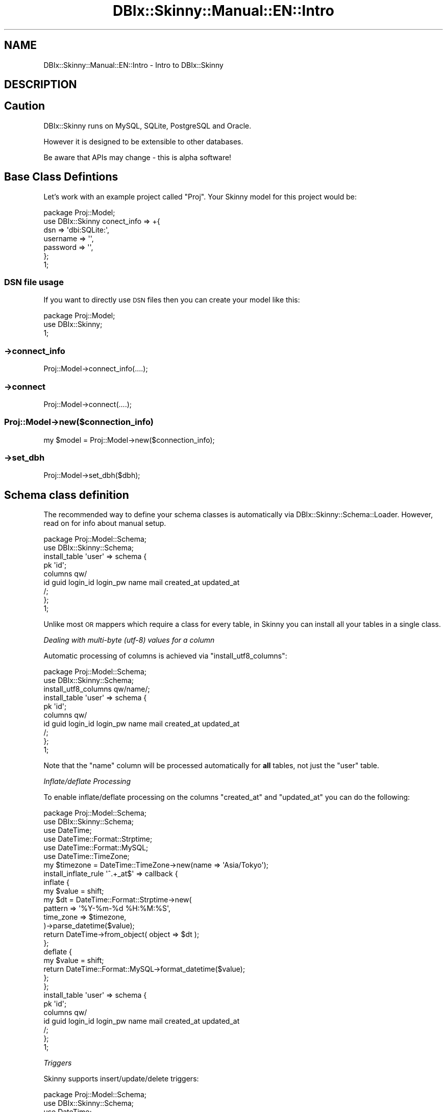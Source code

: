 .\" Automatically generated by Pod::Man 2.27 (Pod::Simple 3.28)
.\"
.\" Standard preamble:
.\" ========================================================================
.de Sp \" Vertical space (when we can't use .PP)
.if t .sp .5v
.if n .sp
..
.de Vb \" Begin verbatim text
.ft CW
.nf
.ne \\$1
..
.de Ve \" End verbatim text
.ft R
.fi
..
.\" Set up some character translations and predefined strings.  \*(-- will
.\" give an unbreakable dash, \*(PI will give pi, \*(L" will give a left
.\" double quote, and \*(R" will give a right double quote.  \*(C+ will
.\" give a nicer C++.  Capital omega is used to do unbreakable dashes and
.\" therefore won't be available.  \*(C` and \*(C' expand to `' in nroff,
.\" nothing in troff, for use with C<>.
.tr \(*W-
.ds C+ C\v'-.1v'\h'-1p'\s-2+\h'-1p'+\s0\v'.1v'\h'-1p'
.ie n \{\
.    ds -- \(*W-
.    ds PI pi
.    if (\n(.H=4u)&(1m=24u) .ds -- \(*W\h'-12u'\(*W\h'-12u'-\" diablo 10 pitch
.    if (\n(.H=4u)&(1m=20u) .ds -- \(*W\h'-12u'\(*W\h'-8u'-\"  diablo 12 pitch
.    ds L" ""
.    ds R" ""
.    ds C` ""
.    ds C' ""
'br\}
.el\{\
.    ds -- \|\(em\|
.    ds PI \(*p
.    ds L" ``
.    ds R" ''
.    ds C`
.    ds C'
'br\}
.\"
.\" Escape single quotes in literal strings from groff's Unicode transform.
.ie \n(.g .ds Aq \(aq
.el       .ds Aq '
.\"
.\" If the F register is turned on, we'll generate index entries on stderr for
.\" titles (.TH), headers (.SH), subsections (.SS), items (.Ip), and index
.\" entries marked with X<> in POD.  Of course, you'll have to process the
.\" output yourself in some meaningful fashion.
.\"
.\" Avoid warning from groff about undefined register 'F'.
.de IX
..
.nr rF 0
.if \n(.g .if rF .nr rF 1
.if (\n(rF:(\n(.g==0)) \{
.    if \nF \{
.        de IX
.        tm Index:\\$1\t\\n%\t"\\$2"
..
.        if !\nF==2 \{
.            nr % 0
.            nr F 2
.        \}
.    \}
.\}
.rr rF
.\" ========================================================================
.\"
.IX Title "DBIx::Skinny::Manual::EN::Intro 3"
.TH DBIx::Skinny::Manual::EN::Intro 3 "2010-11-08" "perl v5.18.2" "User Contributed Perl Documentation"
.\" For nroff, turn off justification.  Always turn off hyphenation; it makes
.\" way too many mistakes in technical documents.
.if n .ad l
.nh
.SH "NAME"
DBIx::Skinny::Manual::EN::Intro \- Intro to DBIx::Skinny
.SH "DESCRIPTION"
.IX Header "DESCRIPTION"
.SH "Caution"
.IX Header "Caution"
DBIx::Skinny runs on MySQL, SQLite, PostgreSQL and Oracle.
.PP
However it is designed to be extensible to other databases.
.PP
Be aware that APIs may change \- this is alpha software!
.SH "Base Class Defintions"
.IX Header "Base Class Defintions"
Let's work with an example project called \f(CW\*(C`Proj\*(C'\fR. Your Skinny 
model for this project would be:
.PP
.Vb 7
\&    package Proj::Model;
\&    use DBIx::Skinny conect_info => +{
\&        dsn => \*(Aqdbi:SQLite:\*(Aq,
\&        username => \*(Aq\*(Aq,
\&        password => \*(Aq\*(Aq,
\&    };
\&    1;
.Ve
.SS "\s-1DSN\s0 file usage"
.IX Subsection "DSN file usage"
If you want to directly use \s-1DSN\s0 files then you can create your model like this:
.PP
.Vb 3
\&    package Proj::Model;
\&    use DBIx::Skinny;
\&    1;
.Ve
.SS "\->connect_info"
.IX Subsection "->connect_info"
.Vb 1
\&    Proj::Model\->connect_info(....);
.Ve
.SS "\->connect"
.IX Subsection "->connect"
.Vb 1
\&    Proj::Model\->connect(....);
.Ve
.SS "Proj::Model\->new($connection_info)"
.IX Subsection "Proj::Model->new($connection_info)"
.Vb 1
\&    my $model = Proj::Model\->new($connection_info);
.Ve
.SS "\->set_dbh"
.IX Subsection "->set_dbh"
.Vb 1
\&    Proj::Model\->set_dbh($dbh);
.Ve
.SH "Schema class definition"
.IX Header "Schema class definition"
The recommended way to define your schema classes is automatically via
DBIx::Skinny::Schema::Loader. However, read on for info about
manual setup.
.PP
.Vb 2
\&    package Proj::Model::Schema;
\&    use DBIx::Skinny::Schema;
\&    
\&    install_table \*(Aquser\*(Aq => schema {
\&        pk \*(Aqid\*(Aq;
\&        columns qw/
\&            id guid login_id login_pw name mail created_at updated_at
\&        /;
\&    };
\&    1;
.Ve
.PP
Unlike most \s-1OR\s0 mappers which require a class for every table, in Skinny
you can install all your tables in a single class.
.PP
\fIDealing with multi-byte (utf\-8) values for a column\fR
.IX Subsection "Dealing with multi-byte (utf-8) values for a column"
.PP
Automatic processing of columns is achieved via \f(CW\*(C`install_utf8_columns\*(C'\fR:
.PP
.Vb 2
\&    package Proj::Model::Schema;
\&    use DBIx::Skinny::Schema;
\&    
\&    install_utf8_columns qw/name/;
\&    install_table \*(Aquser\*(Aq => schema {
\&        pk \*(Aqid\*(Aq;
\&        columns qw/
\&            id guid login_id login_pw name mail created_at updated_at
\&        /;
\&    };
\&    1;
.Ve
.PP
Note that the \f(CW\*(C`name\*(C'\fR column will be processed automatically for
\&\fBall\fR tables, not just the \f(CW\*(C`user\*(C'\fR table.
.PP
\fIInflate/deflate Processing\fR
.IX Subsection "Inflate/deflate Processing"
.PP
To enable inflate/deflate processing on the columns 
\&\f(CW\*(C`created_at\*(C'\fR and \f(CW\*(C`updated_at\*(C'\fR you can do the following:
.PP
.Vb 6
\&    package Proj::Model::Schema;
\&    use DBIx::Skinny::Schema;
\&    use DateTime;
\&    use DateTime::Format::Strptime;
\&    use DateTime::Format::MySQL;
\&    use DateTime::TimeZone;
\&    
\&    my $timezone = DateTime::TimeZone\->new(name => \*(AqAsia/Tokyo\*(Aq);
\&    install_inflate_rule \*(Aq^.+_at$\*(Aq => callback {
\&        inflate {
\&            my $value = shift;
\&            my $dt = DateTime::Format::Strptime\->new(
\&                pattern   => \*(Aq%Y\-%m\-%d %H:%M:%S\*(Aq,
\&                time_zone => $timezone,
\&            )\->parse_datetime($value);
\&            return DateTime\->from_object( object => $dt );
\&        };
\&        deflate {
\&            my $value = shift;
\&            return DateTime::Format::MySQL\->format_datetime($value);
\&        };
\&    };
\&    
\&    install_table \*(Aquser\*(Aq => schema {
\&        pk \*(Aqid\*(Aq;
\&        columns qw/
\&            id guid login_id login_pw name mail created_at updated_at
\&        /;
\&    };
\&    1;
.Ve
.PP
\fITriggers\fR
.IX Subsection "Triggers"
.PP
Skinny supports insert/update/delete triggers:
.PP
.Vb 3
\&    package Proj::Model::Schema;
\&    use DBIx::Skinny::Schema;
\&    use DateTime;
\&    
\&    install_table \*(Aquser\*(Aq => schema {
\&        pk \*(Aqid\*(Aq;
\&        columns qw/
\&            id guid login_id login_pw name mail created_at updated_at
\&        /;
\&        trigger pre_insert => sub {
\&            my ( $class, $args ) = @_;
\&            $args\->{created_at} ||= DateTime\->now;
\&        };
\&    };
\&    1;
.Ve
.PP
The available triggers are:
.PP
\&\f(CW\*(C`pre_insert\*(C'\fR, \f(CW\*(C`post_insert\*(C'\fR, \f(CW\*(C`pre_update\*(C'\fR, \f(CW\*(C`post_update\*(C'\fR, \f(CW\*(C`pre_delete\*(C'\fR,
\&\f(CW\*(C`post_delete\*(C'\fR
.PP
Triggers are stackable, meaning you can have several triggers of the same
type and they will fire in the order of definition.
.SS "new"
.IX Subsection "new"
.Vb 2
\&    my $model = Proj::Model\->new;
\&    $model\->do();
\&
\&
\&
\&    Proj::Model\->do()
.Ve
.SS "connection_info / connect /reconnect / set_dbh"
.IX Subsection "connection_info / connect /reconnect / set_dbh"
\fIconnection_info\fR
.IX Subsection "connection_info"
.PP
\&\f(CW\*(C`connect_info\*(C'\fR is used to set the database connection info:
.PP
.Vb 10
\&    Proj::Model\->connection_info({
\&        dsn      => \*(Aqdbi:mysql:test\*(Aq,
\&        username => \*(Aqusername\*(Aq,
\&        password => \*(Aqpassword\*(Aq
\&        connect_options => +{
\&            RaiseError => 1,
\&            PrintError => 0,
\&            AutoCommit => 1,
\&        },
\&    });
.Ve
.PP
The default \f(CW\*(C`connect_options\*(C'\fR are:
.PP
\&\f(CW\*(C`RaiseError: 1\*(C'\fR
.PP
\&\f(CW\*(C`PrintError: 0\*(C'\fR
.PP
\&\f(CW\*(C`AutoCommit: 1\*(C'\fR
.PP
\fIconnect\fR
.IX Subsection "connect"
.PP
If you want to explictly connect to the database then:
.PP
.Vb 10
\&    Proj::Model\->connect({
\&        dsn      => \*(Aqdbi:mysql:test\*(Aq,
\&        username => \*(Aqusername\*(Aq,
\&        password => \*(Aqpassword\*(Aq
\&        connect_options => +{
\&            RaiseError => 1,
\&            PrintError => 0,
\&            AutoCommit => 1,
\&        },
\&    });
.Ve
.PP
\fIreconnect\fR
.IX Subsection "reconnect"
.PP
.Vb 10
\&    Proj::Model\->reconnect({
\&        dsn      => \*(Aqdbi:mysql:test\*(Aq,
\&        username => \*(Aqusername\*(Aq,
\&        password => \*(Aqpassword\*(Aq
\&        connect_options => +{
\&            RaiseError => 1,
\&            PrintError => 0,
\&            AutoCommit => 1,
\&        },
\&    });
.Ve
.PP
\fIset_dbh\fR
.IX Subsection "set_dbh"
.PP
.Vb 1
\&    Proj::Model\->set_dbh($dbh);
.Ve
.SS "dbh"
.IX Subsection "dbh"
.Vb 1
\&    my $dbh = Proj::Model\->dbh;
.Ve
.SS "do"
.IX Subsection "do"
\&\f(CW\*(C`Model\->do\*(C'\fR is a shortcut for \f(CW\*(C`$dbh\->do\*(C'\fR
.PP
.Vb 6
\&    Proj::Model\->do(q{
\&        CREATE TABLE foo (
\&            id   INT,
\&            name TEXT
\&        )
\&    });
.Ve
.SS "insert / create"
.IX Subsection "insert / create"
To insert records into a table:
.PP
.Vb 4
\&    my $row = Proj::Model\->insert(\*(Aquser\*(Aq,{
\&        name => \*(Aqnekokak\*(Aq,
\&        mail => \*(Aqnekokak _at_ gmail.com\*(Aq,
\&    });
.Ve
.PP
\&\f(CW\*(C`\->insert()\*(C'\fR returns a DBIx::Skinny::Row> class, so you can access
columns like so:
.PP
.Vb 2
\&    print $row\->name; # nekokak
\&    print $row\->mail; # nekokak _at_ gmail.com
\&
\&    my $row = Proj::Model\->create(\*(Aquser\*(Aq,{
\&        name => \*(Aqnekokak\*(Aq,
\&        mail => \*(Aqnekokak _at_ gmail.com\*(Aq,
\&    });
.Ve
.ie n .SS "update ( $table, $values_href, $where )"
.el .SS "update ( \f(CW$table\fP, \f(CW$values_href\fP, \f(CW$where\fP )"
.IX Subsection "update ( $table, $values_href, $where )"
.Vb 1
\&    Proj::Model\->update(\*(Aquser\*(Aq, {name => \*(Aqyappo\*(Aq}, {id => 1})
.Ve
.PP
You can also call the \f(CW\*(C`\->update\*(C'\fR method on the Row object returned
from insert:
.PP
.Vb 5
\&    my $row = Proj::Model\->insert(\*(Aquser\*(Aq,{
\&        name => \*(Aqnekokak\*(Aq,
\&        mail => \*(Aqnekokak _at_ gmail.com\*(Aq,
\&    });
\&    $row\->update({name => \*(Aqyappo\*(Aq});
.Ve
.ie n .SS "delete ( $table, $where )"
.el .SS "delete ( \f(CW$table\fP, \f(CW$where\fP )"
.IX Subsection "delete ( $table, $where )"
.Vb 1
\&    Proj::Model\->delete(\*(Aquser\*(Aq, {id => 1});
\&
\&    my $row = Proj::Model\->insert(\*(Aquser\*(Aq,{
\&        name => \*(Aqnekokak\*(Aq,
\&        mail => \*(Aqnekokak _at_ gmail.com\*(Aq,
\&    });
\&    $row\->delete;
.Ve
.SS "bulk_insert"
.IX Subsection "bulk_insert"
To insert multiple rows at once:
.PP
.Vb 12
\&    Proj::Model\->bulk_insert(\*(Aquser\*(Aq,
\&        [
\&            {
\&                name => \*(Aqnekokak\*(Aq,
\&                mail => \*(Aqnekokak _at_ gmail.com\*(Aq,
\&            },
\&            {
\&                name => \*(Aqyappo\*(Aq,
\&                mail => \*(Aqyappo _at_ example.com\*(Aq,
\&            },
\&        ]
\&    );
.Ve
.PP
\&\s-1NOTE:\s0 triggers are not supported with bulk inserts
.SS "find_or_create / find_or_insert"
.IX Subsection "find_or_create / find_or_insert"
.Vb 4
\&    my $row = Proj::Model\->find_or_create(\*(Aquser\*(Aq,{
\&        name => \*(Aqnekokak\*(Aq,
\&        mail => \*(Aqnekokak _at_ gmail.com\*(Aq,
\&    });
\&
\&
\&    my $row = Proj::Model\->find_or_insert(\*(Aquser\*(Aq,{
\&        name => \*(Aqnekokak\*(Aq,
\&        mail => \*(Aqnekokak _at_ gmail.com\*(Aq,
\&    });
.Ve
.SS "single / search / search_named /search_by_sql / count"
.IX Subsection "single / search / search_named /search_by_sql / count"
\fIsingle\fR
.IX Subsection "single"
.PP
Used when you want a single row:
.PP
.Vb 1
\&    my $row = Proj::Model\->single(\*(Aquser\*(Aq,{name => \*(Aqnekokak\*(Aq});
.Ve
.PP
\fIsearch ( \f(CI$table\fI, \f(CI$where\fI, \f(CI$limit_offset\fI )\fR
.IX Subsection "search ( $table, $where, $limit_offset )"
.PP
.Vb 6
\&    my $itr = Proj::Model\->search(\*(Aquser\*(Aq,
\&        {
\&            name => \*(Aqnekokak\*(Aq,
\&        },
\&        { }
\&    );
.Ve
.PP
See DBIx::Class::Manual::EN::Resultset for more information on 
the \f(CW$where\fR clause.
.PP
\fIsearch_named ( \f(CI$sql\fI, \f(CI$placeholder_bindings\fI, \f(CI$sprintf_bindings\fI )\fR
.IX Subsection "search_named ( $sql, $placeholder_bindings, $sprintf_bindings )"
.PP
This method supports search with named placeholders:
.PP
.Vb 1
\&    my $itr = Proj::Model\->search_named(q{SELECT * FROM user WHERE id > :id}, {id => 1});
.Ve
.PP
It is also possible to interpolate data with sprintf control strings:
.PP
.Vb 1
\&    my $itr = Proj::Model\->search_named(q{SELECT * FROM user WHERE id > :id LIMIT %s}, {id => 1}, [10]);
.Ve
.PP
A fourth argument can be used to specify a table for query options. (???)
.PP
.Vb 1
\&    my $itr = Proj::Model\->search_named(q{SELECT * FROM user WHERE id > :id LIMIT %s}, {id => 1}, [10], \*(Aquser\*(Aq);
.Ve
.PP
\fIsearch_by_sql\fR
.IX Subsection "search_by_sql"
.PP
Typical DBI-style placeholders:
.PP
.Vb 1
\&    my $itr = Proj::Model\->search_by_sql(q{SELECT * FROM user WHERE id = ?}, [1], \*(Aquser\*(Aq);
.Ve
.PP
\fIcount ( \f(CI$table\fI, \f(CI$count_column\fI, \f(CI$where\fI )\fR
.IX Subsection "count ( $table, $count_column, $where )"
.PP
.Vb 1
\&    my $count = Porj::Model\->count(\*(Aquser\*(Aq , \*(Aqid\*(Aq, {name => \*(Aqnekokak\*(Aq});
.Ve
.SS "resultset"
.IX Subsection "resultset"
Please see DBIx::Skinny::Manual::EN::Resultset
.SS "Transactions"
.IX Subsection "Transactions"
Transactions are easy in Skinny:
.PP
.Vb 1
\&    my $txn = Proj::Model\->txn_scope;
\&    
\&    my $row = Proj::Model\->single(\*(Aquser\*(Aq, {id => 1});
\&    $row\->set({name => \*(Aqnekokak\*(Aq});
\&    $row\->update;
\&    
\&    $txn\->commit;
.Ve
.PP
Here's another way:
.PP
.Vb 1
\&    Proj::Model\->txn_begin;
\&    
\&    my $row = Proj::Model\->single(\*(Aquser\*(Aq, {id => 1});
\&    $row\->set({name => \*(Aqnekokak\*(Aq});
\&    $row\->update;
\&    
\&    Proj::Model\->txn_commit;
\&    Proj::Model\->txn_end;
.Ve
.PP
It is expected that the database support transactions. For MySQL this means
using the InnoDB engine.
.SS "Mixing in methods"
.IX Subsection "Mixing in methods"
\fIClass level\fR
.IX Subsection "Class level"
.PP
.Vb 4
\&    package Proj::Model;
\&    use DBIx::Skinny;
\&    use DBIx::Skinny::Mixin modules => [\*(Aq+Mixin::Foo\*(Aq];
\&    1;
\&
\&    package Mixin::Foo;
\&    sub register_method {
\&        +{
\&            foo => sub { \*(Aqfoo\*(Aq },
\&        };
\&    }
.Ve
.PP
Now
.PP
.Vb 1
\&    Proj::Model\->foo;
.Ve
.PP
is possible
.PP
\fIRow object level\fR
.IX Subsection "Row object level"
.PP
.Vb 9
\&    package Proj::Model::Row::User;
\&    use strict;
\&    use warnings;
\&    use utf8;
\&    use base \*(AqDBIx::Skinny::Row\*(Aq;
\&    sub foo {
\&        say \*(Aqfoo\*(Aq;
\&    }
\&    1;
.Ve
.PP
Now
.PP
.Vb 1
\&    $row\->foo;
.Ve
.PP
is possible.
.PP
Here's a more practical example:
.PP
.Vb 6
\&    package Proj::Model::Row::User;
\&    use base \*(AqDBIx::Skinny::Row\*(Aq;
\&    sub blogs {
\&        my $self = shift;
\&        $self\->{skinny}\->search(\*(Aqblog\*(Aq,{user_id => $self\->id});
\&    }
.Ve
.PP
Now you can call:
.PP
.Vb 1
\&    $user\->blogs;
.Ve
